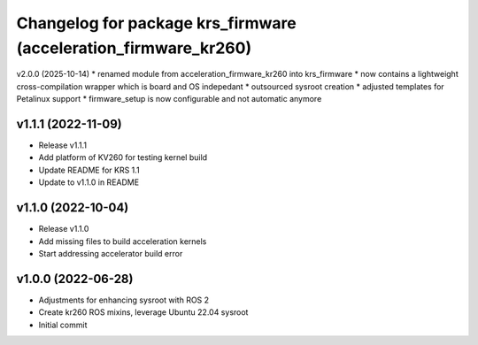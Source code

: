 ^^^^^^^^^^^^^^^^^^^^^^^^^^^^^^^^^^^^^^^^^^^^^^^^^^^^^^^
Changelog for package krs_firmware (acceleration_firmware_kr260)
^^^^^^^^^^^^^^^^^^^^^^^^^^^^^^^^^^^^^^^^^^^^^^^^^^^^^^^

v2.0.0 (2025-10-14)
* renamed module from acceleration_firmware_kr260 into krs_firmware
* now contains a lightweight cross-compilation wrapper which is board and OS indepedant
* outsourced sysroot creation
* adjusted templates for Petalinux support
* firmware_setup is now configurable and not automatic anymore

v1.1.1 (2022-11-09)
-------------------
* Release v1.1.1
* Add platform of KV260 for testing kernel build
* Update README for KRS 1.1
* Update to v1.1.0 in README

v1.1.0 (2022-10-04)
-------------------
* Release v1.1.0
* Add missing files to build acceleration kernels
* Start addressing accelerator build error

v1.0.0 (2022-06-28)
-------------------
* Adjustments for enhancing sysroot with ROS 2
* Create kr260 ROS mixins, leverage Ubuntu 22.04 sysroot
* Initial commit
